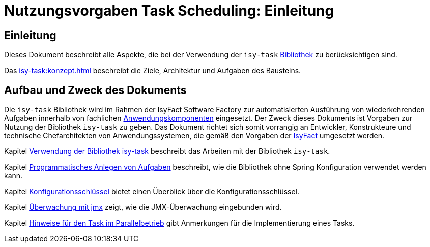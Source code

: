 = Nutzungsvorgaben Task Scheduling: Einleitung

// tag::inhalt[]
[[einleitung]]
== Einleitung

Dieses Dokument beschreibt alle Aspekte, die bei der Verwendung der `isy-task` xref:glossary:glossary:master.adoc#glossar-bibliothek[Bibliothek] zu berücksichtigen sind.

Das xref:isy-task:konzept.adoc[] beschreibt die Ziele, Architektur und Aufgaben des Bausteins.

[[aufbau-und-zweck-des-dokuments]]
== Aufbau und Zweck des Dokuments

Die `isy-task` Bibliothek wird im Rahmen der IsyFact Software Factory zur automatisierten Ausführung von wiederkehrenden Aufgaben innerhalb von fachlichen xref:glossary:glossary:master.adoc#glossar-anwendungskomponente[Anwendungskomponenten] eingesetzt.
Der Zweck dieses Dokuments ist Vorgaben zur Nutzung der Bibliothek `isy-task` zu geben.
Das Dokument richtet sich somit vorrangig an Entwickler, Konstrukteure und technische Chefarchitekten von Anwendungssystemen, die gemäß den Vorgaben der xref:glossary:glossary:master.adoc#glossar-isyfact[IsyFact] umgesetzt werden.

Kapitel xref:nutzungsvorgaben/master.adoc#verwendung-der-bibliothek-isy-task[Verwendung der Bibliothek isy-task] beschreibt das Arbeiten mit der Bibliothek `isy-task`.

Kapitel xref:nutzungsvorgaben/master.adoc#programmatisches-anlegen-von-aufgaben[Programmatisches Anlegen von Aufgaben] beschreibt, wie die Bibliothek ohne Spring Konfiguration verwendet werden kann.

Kapitel xref:nutzungsvorgaben/master.adoc#konfigurationsschluessel[Konfigurationsschlüssel] bietet einen Überblick über die Konfigurationsschlüssel.

Kapitel xref:nutzungsvorgaben/master.adoc#ueberwachung-mit-jmx[Überwachung mit jmx] zeigt, wie die JMX-Überwachung eingebunden wird.

Kapitel xref:nutzungsvorgaben/master.adoc#hinweise-fuer-den-task-im-parallelbetrieb[Hinweise für den Task im Parallelbetrieb] gibt Anmerkungen für die Implementierung eines Tasks.
// end::inhalt[]

